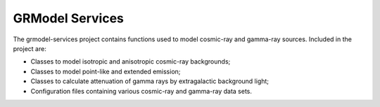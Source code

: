 .. _grmodel_services:

GRModel Services
================

The grmodel-services project contains functions used to model cosmic-ray and
gamma-ray sources. Included in the project are:

* Classes to model isotropic and anisotropic cosmic-ray backgrounds;
* Classes to model point-like and extended emission;
* Classes to calculate attenuation of gamma rays by extragalactic background light;
* Configuration files containing various cosmic-ray and gamma-ray data sets.
